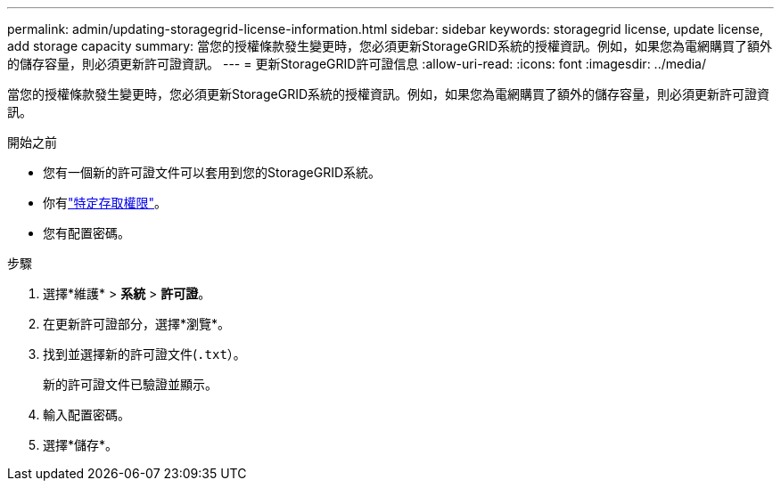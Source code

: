 ---
permalink: admin/updating-storagegrid-license-information.html 
sidebar: sidebar 
keywords: storagegrid license, update license, add storage capacity 
summary: 當您的授權條款發生變更時，您必須更新StorageGRID系統的授權資訊。例如，如果您為電網購買了額外的儲存容量，則必須更新許可證資訊。 
---
= 更新StorageGRID許可證信息
:allow-uri-read: 
:icons: font
:imagesdir: ../media/


[role="lead"]
當您的授權條款發生變更時，您必須更新StorageGRID系統的授權資訊。例如，如果您為電網購買了額外的儲存容量，則必須更新許可證資訊。

.開始之前
* 您有一個新的許可證文件可以套用到您的StorageGRID系統。
* 你有link:admin-group-permissions.html["特定存取權限"]。
* 您有配置密碼。


.步驟
. 選擇*維護* > *系統* > *許可證*。
. 在更新許可證部分，選擇*瀏覽*。
. 找到並選擇新的許可證文件(`.txt`）。
+
新的許可證文件已驗證並顯示。

. 輸入配置密碼。
. 選擇*儲存*。

